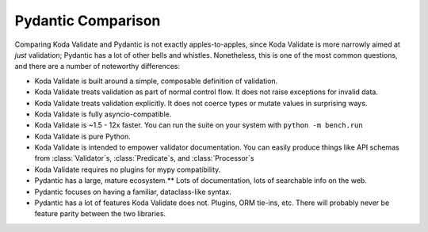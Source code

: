 Pydantic Comparison
===================

.. module:: koda_validate
    :noindex:

Comparing Koda Validate and Pydantic is not exactly apples-to-apples, since Koda Validate is more narrowly
aimed at *just* validation; Pydantic has a lot of other bells and whistles. Nonetheless, this is one of the most
common questions, and there are a number of noteworthy differences:

- Koda Validate is built around a simple, composable definition of validation.
- Koda Validate treats validation as part of normal control flow. It does not raise exceptions for invalid data.
- Koda Validate treats validation explicitly. It does not coerce types or mutate values in surprising ways.
- Koda Validate is fully asyncio-compatible.
- Koda Validate is ~1.5 - 12x faster. You can run the suite on your system with ``python -m bench.run``
- Koda Validate is pure Python.
- Koda Validate is intended to empower validator documentation. You can easily produce things like API schemas from :class:`Validator`\s, :class:`Predicate`\s, and :class:`Processor`\s
- Koda Validate requires no plugins for mypy compatibility.
- Pydantic has a large, mature ecosystem.** Lots of documentation, lots of searchable info on the web.
- Pydantic focuses on having a familiar, dataclass-like syntax.
- Pydantic has a lot of features Koda Validate does not. Plugins, ORM tie-ins, etc. There will probably never be feature parity between the two libraries.